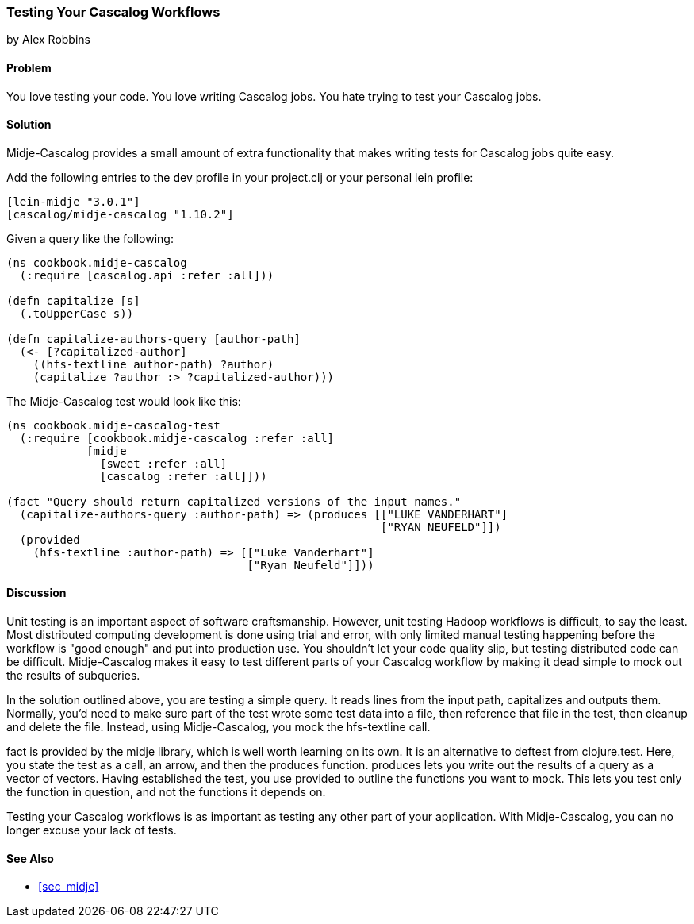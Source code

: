 === Testing Your Cascalog Workflows
[role="byline"]
by Alex Robbins

==== Problem

You love testing your code. You love writing Cascalog jobs. You hate
trying to test your Cascalog jobs.

==== Solution

Midje-Cascalog provides a small amount of extra functionality that
makes writing tests for Cascalog jobs quite easy.

Add the following entries to the dev profile in your project.clj or
your personal lein profile:
[source,clojure]
----
[lein-midje "3.0.1"]
[cascalog/midje-cascalog "1.10.2"]
----

Given a query like the following:
[source,clojure]
----
(ns cookbook.midje-cascalog
  (:require [cascalog.api :refer :all]))

(defn capitalize [s]
  (.toUpperCase s))

(defn capitalize-authors-query [author-path]
  (<- [?capitalized-author]
    ((hfs-textline author-path) ?author)
    (capitalize ?author :> ?capitalized-author)))
----

The Midje-Cascalog test would look like this:
[source,clojure]
----
(ns cookbook.midje-cascalog-test
  (:require [cookbook.midje-cascalog :refer :all]
            [midje
              [sweet :refer :all]
              [cascalog :refer :all]]))

(fact "Query should return capitalized versions of the input names."
  (capitalize-authors-query :author-path) => (produces [["LUKE VANDERHART"]
                                                        ["RYAN NEUFELD"]])
  (provided
    (hfs-textline :author-path) => [["Luke Vanderhart"]
                                    ["Ryan Neufeld"]]))
----

==== Discussion

Unit testing is an important aspect of software
craftsmanship. However, unit testing Hadoop workflows is difficult, to
say the least. Most distributed computing development is done using
trial and error, with only limited manual testing happening before the
workflow is "good enough" and put into production use. You shouldn't
let your code quality slip, but testing distributed code can be
difficult. Midje-Cascalog makes it easy to test different parts of
your Cascalog workflow by making it dead simple to mock out the
results of subqueries.

In the solution outlined above, you are testing a simple query. It
reads lines from the input path, capitalizes and outputs
them. Normally, you'd need to make sure part of the test wrote some
test data into a file, then reference that file in the test, then
cleanup and delete the file. Instead, using Midje-Cascalog, you mock
the +hfs-textline+ call.

+fact+ is provided by the +midje+ library, which is well worth
learning on its own. It is an alternative to +deftest+ from
+clojure.test+. Here, you state the test as a call, an arrow, and then
the +produces+ function. +produces+ lets you write out the results of
a query as a vector of vectors. Having established the test, you use
+provided+ to outline the functions you want to mock. This lets you
test only the function in question, and not the functions it depends
on.

Testing your Cascalog workflows is as important as testing any other
part of your application. With Midje-Cascalog, you can no longer
excuse your lack of tests.

==== See Also

* <<sec_midje>>
